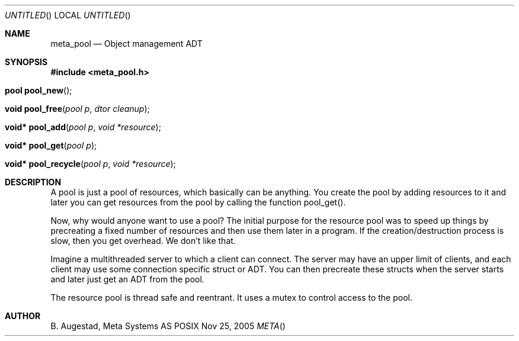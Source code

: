.Dd Nov 25, 2005
.Os POSIX
.Dt META
.Th meta_pool 3
.Sh NAME
.Nm meta_pool
.Nd Object management ADT
.Sh SYNOPSIS
.Fd #include <meta_pool.h>
.Fo "pool pool_new"
.Fc
.Fo "void pool_free"
.Fa "pool p"
.Fa "dtor cleanup"
.Fc
.Fo "void* pool_add"
.Fa "pool p"
.Fa "void *resource"
.Fc
.Fo "void* pool_get"
.Fa "pool p"
.Fc
.Fo "void* pool_recycle"
.Fa "pool p"
.Fa "void *resource"
.Fc
.Sh DESCRIPTION
A pool is just a pool of resources, which basically can
be anything. You create the pool by adding resources to it
and later you can get resources from the pool by calling
the function pool_get().
.Pp
Now, why would anyone want to use a pool? The initial purpose
for the resource pool was to speed up things by precreating
a fixed number of resources and then use them later in a 
program. If the creation/destruction process is slow, then
you get overhead. We don't like that. 
.Pp
Imagine a multithreaded server to which a client can connect.
The server may have an upper limit of clients, and each client
may use some connection specific struct or ADT. You can then
precreate these structs when the server starts and later just
get an ADT from the pool. 
.Pp
The resource pool is thread safe and reentrant. It uses a mutex
to control access to the pool. 
.Sh AUTHOR
.An B. Augestad, Meta Systems AS
